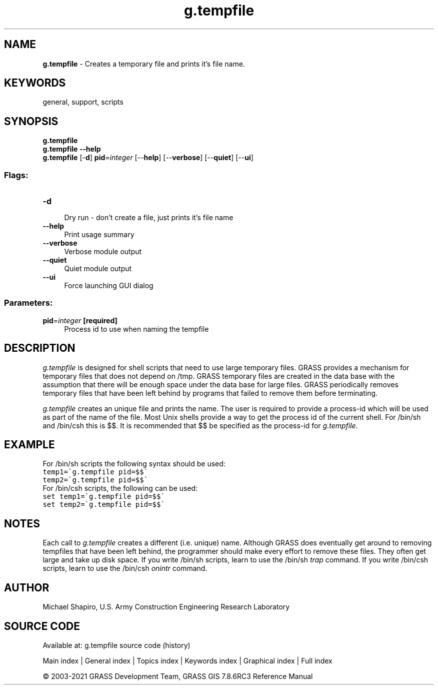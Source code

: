 .TH g.tempfile 1 "" "GRASS 7.8.6RC3" "GRASS GIS User's Manual"
.SH NAME
\fI\fBg.tempfile\fR\fR  \- Creates a temporary file and prints it\(cqs file name.
.SH KEYWORDS
general, support, scripts
.SH SYNOPSIS
\fBg.tempfile\fR
.br
\fBg.tempfile \-\-help\fR
.br
\fBg.tempfile\fR [\-\fBd\fR] \fBpid\fR=\fIinteger\fR  [\-\-\fBhelp\fR]  [\-\-\fBverbose\fR]  [\-\-\fBquiet\fR]  [\-\-\fBui\fR]
.SS Flags:
.IP "\fB\-d\fR" 4m
.br
Dry run \- don\(cqt create a file, just prints it\(cqs file name
.IP "\fB\-\-help\fR" 4m
.br
Print usage summary
.IP "\fB\-\-verbose\fR" 4m
.br
Verbose module output
.IP "\fB\-\-quiet\fR" 4m
.br
Quiet module output
.IP "\fB\-\-ui\fR" 4m
.br
Force launching GUI dialog
.SS Parameters:
.IP "\fBpid\fR=\fIinteger\fR \fB[required]\fR" 4m
.br
Process id to use when naming the tempfile
.SH DESCRIPTION
\fIg.tempfile\fR
is designed for shell scripts that need to use large temporary files.
GRASS provides a mechanism for temporary files that does not depend on
/tmp. GRASS temporary files are created in the data base with the assumption
that there will be enough space under the data base for large files.
GRASS periodically removes temporary files that have been left behind
by programs that failed to remove them before terminating.
.PP
\fIg.tempfile\fR
creates an unique file and prints the name. The user is required to provide
a process\-id which will be used as part of the name of the file.
Most Unix shells provide a way to get the process id of the current shell.
For /bin/sh and /bin/csh this is $$.
It is recommended that $$ be specified as the process\-id for
\fIg.tempfile\fR.
.SH EXAMPLE
For /bin/sh scripts the following syntax should be used:
.br
.nf
\fC
temp1=\(gag.tempfile pid=$$\(ga
temp2=\(gag.tempfile pid=$$\(ga
\fR
.fi
For /bin/csh scripts, the following can be used:
.br
.nf
\fC
set temp1=\(gag.tempfile pid=$$\(ga
set temp2=\(gag.tempfile pid=$$\(ga
\fR
.fi
.SH NOTES
Each call to \fIg.tempfile\fR
creates a different (i.e. unique) name.
Although GRASS does eventually get around to removing
tempfiles that have been left behind, the programmer should
make every effort to remove these files. They often get
large and take up disk space. If you write /bin/sh scripts,
learn to use the /bin/sh \fItrap\fR command. If you
write /bin/csh scripts, learn to use the /bin/csh
\fIonintr\fR command.
.SH AUTHOR
Michael Shapiro,
U.S. Army Construction Engineering
Research Laboratory
.SH SOURCE CODE
.PP
Available at: g.tempfile source code (history)
.PP
Main index |
General index |
Topics index |
Keywords index |
Graphical index |
Full index
.PP
© 2003\-2021
GRASS Development Team,
GRASS GIS 7.8.6RC3 Reference Manual
